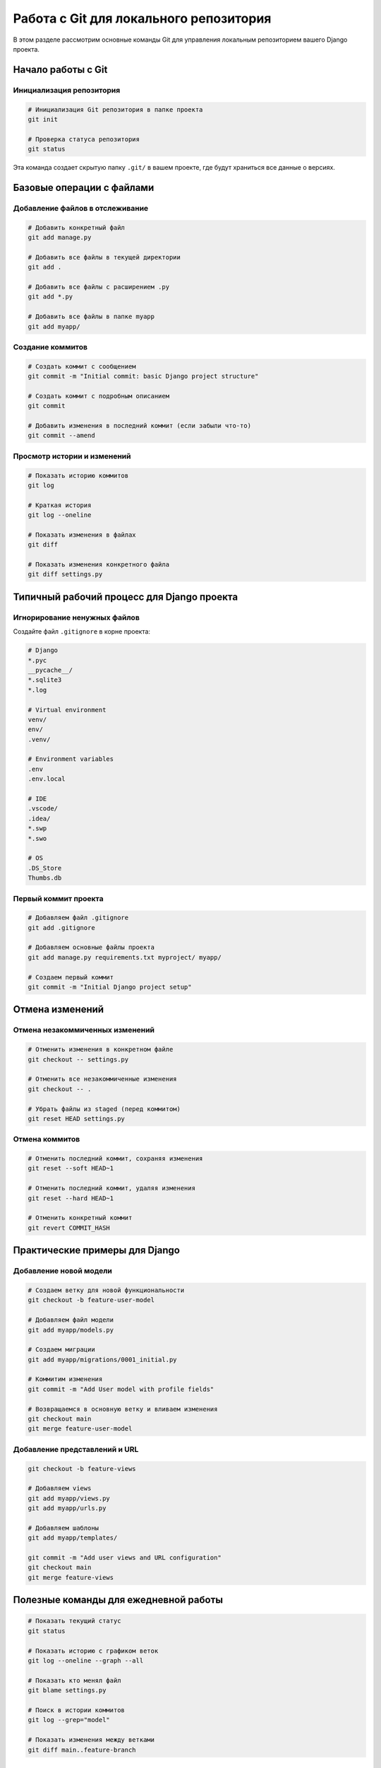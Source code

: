Работа с Git для локального репозитория
=======================================

В этом разделе рассмотрим основные команды Git для управления локальным репозиторием вашего Django проекта.

Начало работы с Git
-------------------

Инициализация репозитория
^^^^^^^^^^^^^^^^^^^^^^^^^

.. code-block:: bash

   # Инициализация Git репозитория в папке проекта
   git init

   # Проверка статуса репозитория
   git status

Эта команда создает скрытую папку ``.git/`` в вашем проекте, где будут храниться все данные о версиях.

Базовые операции с файлами
--------------------------

Добавление файлов в отслеживание
^^^^^^^^^^^^^^^^^^^^^^^^^^^^^^^^

.. code-block:: bash

   # Добавить конкретный файл
   git add manage.py

   # Добавить все файлы в текущей директории
   git add .

   # Добавить все файлы с расширением .py
   git add *.py

   # Добавить все файлы в папке myapp
   git add myapp/

Создание коммитов
^^^^^^^^^^^^^^^^^

.. code-block:: bash

   # Создать коммит с сообщением
   git commit -m "Initial commit: basic Django project structure"

   # Создать коммит с подробным описанием
   git commit

   # Добавить изменения в последний коммит (если забыли что-то)
   git commit --amend

Просмотр истории и изменений
^^^^^^^^^^^^^^^^^^^^^^^^^^^^

.. code-block:: bash

   # Показать историю коммитов
   git log

   # Краткая история
   git log --oneline

   # Показать изменения в файлах
   git diff

   # Показать изменения конкретного файла
   git diff settings.py

Типичный рабочий процесс для Django проекта
-------------------------------------------

Игнорирование ненужных файлов
^^^^^^^^^^^^^^^^^^^^^^^^^^^^^^

Создайте файл ``.gitignore`` в корне проекта:

.. code-block:: text

   # Django
   *.pyc
   __pycache__/
   *.sqlite3
   *.log

   # Virtual environment
   venv/
   env/
   .venv/

   # Environment variables
   .env
   .env.local

   # IDE
   .vscode/
   .idea/
   *.swp
   *.swo

   # OS
   .DS_Store
   Thumbs.db

Первый коммит проекта
^^^^^^^^^^^^^^^^^^^^^

.. code-block:: bash

   # Добавляем файл .gitignore
   git add .gitignore

   # Добавляем основные файлы проекта
   git add manage.py requirements.txt myproject/ myapp/

   # Создаем первый коммит
   git commit -m "Initial Django project setup"

Отмена изменений
----------------

Отмена незакоммиченных изменений
^^^^^^^^^^^^^^^^^^^^^^^^^^^^^^^^

.. code-block:: bash

   # Отменить изменения в конкретном файле
   git checkout -- settings.py

   # Отменить все незакоммиченные изменения
   git checkout -- .

   # Убрать файлы из staged (перед коммитом)
   git reset HEAD settings.py

Отмена коммитов
^^^^^^^^^^^^^^^

.. code-block:: bash

   # Отменить последний коммит, сохраняя изменения
   git reset --soft HEAD~1

   # Отменить последний коммит, удаляя изменения
   git reset --hard HEAD~1

   # Отменить конкретный коммит
   git revert COMMIT_HASH

Практические примеры для Django
-------------------------------

Добавление новой модели
^^^^^^^^^^^^^^^^^^^^^^^

.. code-block:: bash

   # Создаем ветку для новой функциональности
   git checkout -b feature-user-model

   # Добавляем файл модели
   git add myapp/models.py

   # Создаем миграции
   git add myapp/migrations/0001_initial.py

   # Коммитим изменения
   git commit -m "Add User model with profile fields"

   # Возвращаемся в основную ветку и вливаем изменения
   git checkout main
   git merge feature-user-model

Добавление представлений и URL
^^^^^^^^^^^^^^^^^^^^^^^^^^^^^^

.. code-block:: bash

   git checkout -b feature-views

   # Добавляем views
   git add myapp/views.py
   git add myapp/urls.py

   # Добавляем шаблоны
   git add myapp/templates/

   git commit -m "Add user views and URL configuration"
   git checkout main
   git merge feature-views

Полезные команды для ежедневной работы
--------------------------------------

.. code-block:: bash

   # Показать текущий статус
   git status

   # Показать историю с графиком веток
   git log --oneline --graph --all

   # Показать кто менял файл
   git blame settings.py

   # Поиск в истории коммитов
   git log --grep="model"

   # Показать изменения между ветками
   git diff main..feature-branch

Советы по работе с Git в Django проекте
---------------------------------------

.. warning::

   Команда ``git reset --hard`` используетя для перехода к ближашему коммиту и безвозвратно удаляет изменения. Используйте осторожно!